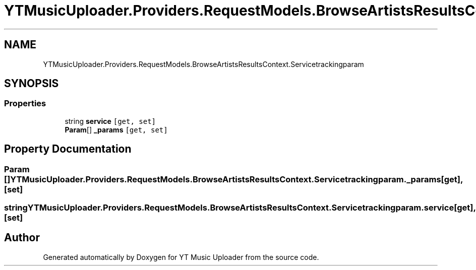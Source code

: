 .TH "YTMusicUploader.Providers.RequestModels.BrowseArtistsResultsContext.Servicetrackingparam" 3 "Fri Aug 28 2020" "YT Music Uploader" \" -*- nroff -*-
.ad l
.nh
.SH NAME
YTMusicUploader.Providers.RequestModels.BrowseArtistsResultsContext.Servicetrackingparam
.SH SYNOPSIS
.br
.PP
.SS "Properties"

.in +1c
.ti -1c
.RI "string \fBservice\fP\fC [get, set]\fP"
.br
.ti -1c
.RI "\fBParam\fP[] \fB_params\fP\fC [get, set]\fP"
.br
.in -1c
.SH "Property Documentation"
.PP 
.SS "\fBParam\fP [] YTMusicUploader\&.Providers\&.RequestModels\&.BrowseArtistsResultsContext\&.Servicetrackingparam\&._params\fC [get]\fP, \fC [set]\fP"

.SS "string YTMusicUploader\&.Providers\&.RequestModels\&.BrowseArtistsResultsContext\&.Servicetrackingparam\&.service\fC [get]\fP, \fC [set]\fP"


.SH "Author"
.PP 
Generated automatically by Doxygen for YT Music Uploader from the source code\&.
